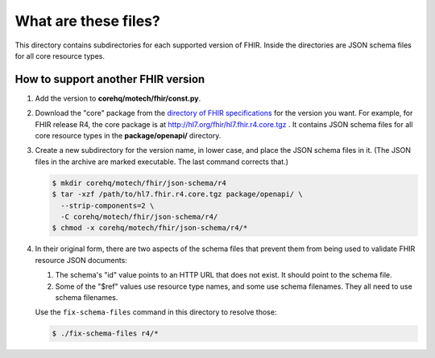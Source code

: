 What are these files?
=====================

This directory contains subdirectories for each supported version of
FHIR. Inside the directories are JSON schema files for all core resource
types.


How to support another FHIR version
-----------------------------------

#. Add the version to **corehq/motech/fhir/const.py**.

#. Download the "core" package from the `directory of FHIR specifications`_
   for the version you want. For example, for FHIR release R4, the core
   package is at http://hl7.org/fhir/hl7.fhir.r4.core.tgz . It contains
   JSON schema files for all core resource types in the **package/openapi/**
   directory.

#. Create a new subdirectory for the version name, in lower case, and
   place the JSON schema files in it. (The JSON files in the archive are
   marked executable. The last command corrects that.)

   .. code:: bash

      $ mkdir corehq/motech/fhir/json-schema/r4
      $ tar -xzf /path/to/hl7.fhir.r4.core.tgz package/openapi/ \
        --strip-components=2 \
        -C corehq/motech/fhir/json-schema/r4/
      $ chmod -x corehq/motech/fhir/json-schema/r4/*

#. In their original form, there are two aspects of the schema files
   that prevent them from being used to validate FHIR resource JSON
   documents:

   #. The schema's "id" value points to an HTTP URL that does not exist.
      It should point to the schema file.

   #. Some of the "$ref" values use resource type names, and some use
      schema filenames. They all need to use schema filenames.

   Use the ``fix-schema-files`` command in this directory to resolve
   those:

   .. code:: bash

      $ ./fix-schema-files r4/*


.. _directory of FHIR specifications: http://hl7.org/fhir/directory.html
